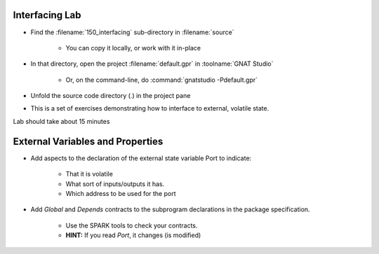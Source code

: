-----------------
Interfacing Lab
-----------------

- Find the :filename:`150_interfacing` sub-directory in :filename:`source`

   + You can copy it locally, or work with it in-place

- In that directory, open the project :filename:`default.gpr` in :toolname:`GNAT Studio`

   + Or, on the command-line, do :command:`gnatstudio -Pdefault.gpr`

- Unfold the source code directory (.) in the project pane
- This is a set of exercises demonstrating how to interface to external, volatile state.

.. container:: speakernote


   Lab should take about 15 minutes

-----------------------------------
External Variables and Properties
-----------------------------------

* Add aspects to the declaration of the external state variable Port to indicate:

   - That it is volatile
   - What sort of inputs/outputs it has.
   - Which address to be used for the port

* Add `Global` and `Depends` contracts to the subprogram  declarations in the package specification.

   - Use the SPARK tools to check your contracts.
   - **HINT:** If you read `Port`, it changes (is modified)
